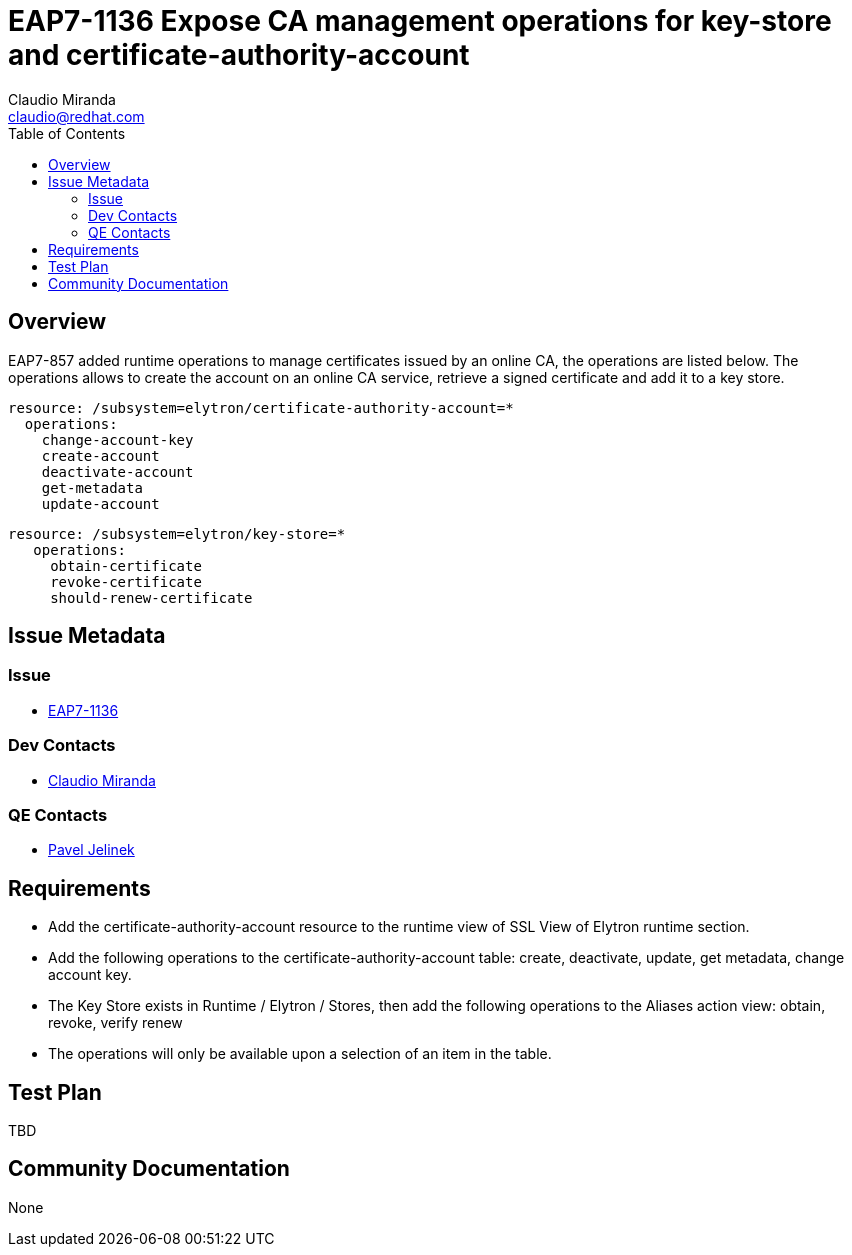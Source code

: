 = EAP7-1136 Expose CA management operations for key-store and certificate-authority-account
:author:            Claudio Miranda
:email:             claudio@redhat.com
:toc:               left
:icons:             font
:idprefix:
:idseparator:       -
:issue-base-url:    https://issues.jboss.org/browse/

== Overview

EAP7-857 added runtime operations to manage certificates issued by an online CA, the operations are listed below. 
The operations allows to create the account on an online CA service, retrieve a signed certificate and add it to a key store.

  resource: /subsystem=elytron/certificate-authority-account=*
    operations: 
      change-account-key
      create-account
      deactivate-account
      get-metadata
      update-account

 resource: /subsystem=elytron/key-store=*
    operations: 
      obtain-certificate
      revoke-certificate
      should-renew-certificate


== Issue Metadata

=== Issue

* https://issues.jboss.org/browse/EAP7-1136[EAP7-1136]

=== Dev Contacts

* mailto:claudio@redhat.com[Claudio Miranda]

=== QE Contacts

* mailto:pjelinek@redhat.com[Pavel Jelinek]

== Requirements

* Add the certificate-authority-account resource to the runtime view of SSL View of Elytron runtime section.
* Add the following operations to the certificate-authority-account table: create, deactivate, update, get metadata, change account key.
* The Key Store exists in Runtime / Elytron / Stores, then add the following operations to the Aliases action view: obtain, revoke, verify renew
* The operations will only be available upon a selection of an item in the table.

== Test Plan

TBD

== Community Documentation

None

